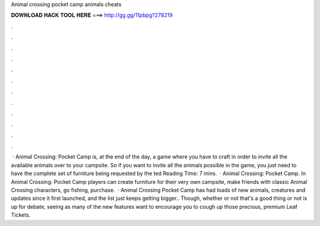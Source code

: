 Animal crossing pocket camp animals cheats

𝐃𝐎𝐖𝐍𝐋𝐎𝐀𝐃 𝐇𝐀𝐂𝐊 𝐓𝐎𝐎𝐋 𝐇𝐄𝐑𝐄 ===> http://gg.gg/11pbpg?278219

.

.

.

.

.

.

.

.

.

.

.

.

 · Animal Crossing: Pocket Camp is, at the end of the day, a game where you have to craft in order to invite all the available animals over to your campsite. So if you want to invite all the animals possible in the game, you just need to have the complete set of furniture being requested by the ted Reading Time: 7 mins.  · Animal Crossing: Pocket Camp. In Animal Crossing: Pocket Camp players can create furniture for their very own campsite, make friends with classic Animal Crossing characters, go fishing, purchase.  · Animal Crossing Pocket Camp has had loads of new animals, creatures and updates since it first launched, and the list just keeps getting bigger.. Though, whether or not that's a good thing or not is up for debate, seeing as many of the new features want to encourage you to cough up those precious, premium Leaf Tickets.